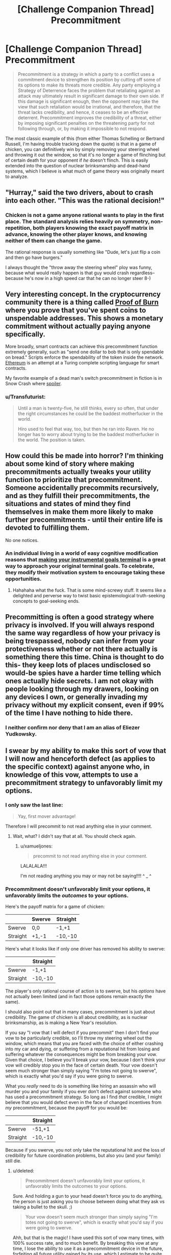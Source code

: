 #+TITLE: [Challenge Companion Thread] Precommitment

* [Challenge Companion Thread] Precommitment
:PROPERTIES:
:Author: alexanderwales
:Score: 15
:DateUnix: 1444259217.0
:DateShort: 2015-Oct-08
:END:
#+begin_quote
  Precommitment is a strategy in which a party to a conflict uses a commitment device to strengthen its position by cutting off some of its options to make its threats more credible. Any party employing a Strategy of Deterrence faces the problem that retaliating against an attack may ultimately result in significant damage to their own side. If this damage is significant enough, then the opponent may take the view that such retaliation would be irrational, and therefore, that the threat lacks credibility, and hence, it ceases to be an effective deterrent. Precommitment improves the credibility of a threat, either by imposing significant penalties on the threatening party for not following through, or, by making it impossible to not respond.
#+end_quote

The most classic example of this (from either Thomas Schelling or Bertrand Russell, I'm having trouble tracking down the quote) is that in a game of chicken, you can definitively win by simply removing your steering wheel and throwing it out the window, so that it's no longer a game of flinching but of certain death for your opponent if /he/ doesn't flinch. This is easily extended into the question of nuclear brinksmanship and dead-hand systems, which I believe is what much of game theory was originally meant to analyze.


** "Hurray," said the two drivers, about to crash into each other. "This was the rational decision!"
:PROPERTIES:
:Author: TimTravel
:Score: 10
:DateUnix: 1444322132.0
:DateShort: 2015-Oct-08
:END:

*** Chicken is not a game anyone rational wants to play in the first place. The standard analysis relies heavily on symmetry, non-repetition, both players knowing the exact payoff matrix in advance, knowing the other player knows, and knowing neither of them can change the game.

The rational response is usually something like "Dude, let's just flip a coin and then go have burgers."

I always thought the "throw away the steering wheel" ploy was funny, because what would really happen is that guy would crash regardless--because he's now in a high speed car that he can no longer steer 8-)
:PROPERTIES:
:Author: DocFuture
:Score: 1
:DateUnix: 1444607776.0
:DateShort: 2015-Oct-12
:END:


** Very interesting concept. In the cryptocurrency community there is a thing called [[https://en.bitcoin.it/wiki/Proof_of_burn][Proof of Burn]] where you prove that you've spent coins to unspendable addresses. This shows a monetary commitment without actually paying anyone specifically.

More broadly, smart contracts can achieve this precommitment function extremely generally, such as "send one dollar to bob that is only spendable on bread." Scripts enforce the spendability of the token inside the network. [[https://www.ethereum.org/][Ethereum]] is an attempt at a Turing complete scripting language for smart contracts.

My favorite example of a dead man's switch precommitment in fiction is in Snow Crash where [[#s][spoiler]].
:PROPERTIES:
:Author: Polycephal_Lee
:Score: 5
:DateUnix: 1444264011.0
:DateShort: 2015-Oct-08
:END:

*** u/Transfuturist:
#+begin_quote
  Until a man is twenty-five, he still thinks, every so often, that under the right circumstances he could be the baddest motherfucker in the world.

  Hiro used to feel that way, too, but then he ran into Raven. He no longer has to worry about trying to be the baddest motherfucker in the world. The position is taken.
#+end_quote
:PROPERTIES:
:Author: Transfuturist
:Score: 5
:DateUnix: 1444270666.0
:DateShort: 2015-Oct-08
:END:


** How could this be made into horror? I'm thinking about some kind of story where making precommitments actually tweaks your utility function to prioritize that precommitment. Someone accidentally precommits recursively, and as they fulfill their precommitments, the situations and states of mind they find themselves in make them more likely to make further precommitments - until their entire life is devoted to fulfilling them.

No one notices.
:PROPERTIES:
:Score: 3
:DateUnix: 1444308471.0
:DateShort: 2015-Oct-08
:END:

*** An individual living in a world of easy cognitive modification reasons that [[http://mindingourway.com/dark-arts-of-rationality/][making your instrumental goals terminal]] is a great way to approach your original terminal goals. To celebrate, they modify their motivation system to encourage taking these opportunities.
:PROPERTIES:
:Author: Transfuturist
:Score: 2
:DateUnix: 1444350362.0
:DateShort: 2015-Oct-09
:END:

**** Hahahaha what the fuck. That is some mind-screwy stuff. It seems like a delighted and perverse way to twist basic epistemological truth-seeking concepts to goal-seeking ends.
:PROPERTIES:
:Score: 1
:DateUnix: 1444361783.0
:DateShort: 2015-Oct-09
:END:


** Precommitting is often a good strategy where privacy is involved. If you will always respond the same way regardless of how your privacy is being trespassed, nobody can infer from your protectiveness whether or not there actually is something there this time. China is thought to do this- they keep lots of places undisclosed so would-be spies have a harder time telling which ones actually hide secrets. I am not okay with people looking through my drawers, looking on any devices I own, or generally invading my privacy without my explicit consent, even if 99% of the time I have nothing to hide there.
:PROPERTIES:
:Author: Cruithne
:Score: 3
:DateUnix: 1444346966.0
:DateShort: 2015-Oct-09
:END:

*** I neither confirm nor deny that I am an alias of Eliezer Yudkowsky.
:PROPERTIES:
:Author: thecommexokid
:Score: 1
:DateUnix: 1444448343.0
:DateShort: 2015-Oct-10
:END:


** I swear by my ability to make this sort of vow that I will now and henceforth defect (as applies to the specific context) against anyone who, in knowledge of this vow, attempts to use a precommitment strategy to unfavorably limit my options.
:PROPERTIES:
:Score: 3
:DateUnix: 1444281556.0
:DateShort: 2015-Oct-08
:END:

*** I only saw the last line:

#+begin_quote
  Yay, first mover advantage!
#+end_quote

Therefore I will precommit to not read anything else in your comment.
:PROPERTIES:
:Author: xamueljones
:Score: 7
:DateUnix: 1444287493.0
:DateShort: 2015-Oct-08
:END:

**** Wait, what? I didn't say that at all. You should check again.
:PROPERTIES:
:Score: 1
:DateUnix: 1444310352.0
:DateShort: 2015-Oct-08
:END:

***** u/xamueljones:
#+begin_quote
  precommit to not read anything else in your comment.
#+end_quote

LALALALA!!!

I'm not reading anything you may or may not be saying!!!! ^ _ ^
:PROPERTIES:
:Author: xamueljones
:Score: 2
:DateUnix: 1444314438.0
:DateShort: 2015-Oct-08
:END:


*** Precommitment doesn't unfavorably limit your options, it unfavorably limits the /outcomes/ to your options.

Here's the payoff matrix for a game of chicken:

|          | Swerve | Straight |
|----------+--------+----------|
| Swerve   | 0,0    | -1,+1    |
| Straight | +1,-1  | -10,-10  |

Here's what it looks like if only one driver has removed his ability to swerve:

|          | Straight |
|----------+----------|
| Swerve   | -1,+1    |
| Straight | -10,-10  |

The player's only rational course of action is to swerve, but his /options/ have not actually been limited (and in fact those options remain exactly the same).

I should also point out that in many cases, precommitment is just about credibility. The game of chicken is all about credibility, as is nuclear brinksmanship, as is making a New Year's resolution.

If you say "I vow that I will defect if you precommit" then I don't find your vow to be particularly credible, so I'll throw my steering wheel out the window, which means that you are faced with the choice of either crashing into my car and dying, or suffering from a reputational hit from losing and suffering whatever the consequences might be from breaking your vow. Given that choice, I believe you'll break your vow, because I don't think your vow will credibly stop you in the face of certain death. Your vow doesn't seem much stronger than simply saying "I'm totes not going to swerve", which is exactly what you'd say if you were going to swerve.

What you /really/ need to do is something like hiring an assassin who will murder you and your family if you ever don't defect against someone who has used a precommitment strategy. So long as I find /that/ credible, I might believe that you would defect even in the face of changed incentives from /my/ precommitment, because the payoff for you would be:

|          | Straight |
|----------+----------|
| Swerve   | -51,+1   |
| Straight | -10,-10  |

Because if you swerve, you not only take the reputational hit and the loss of credibility for future coordination problems, but also you (and your family) still die.
:PROPERTIES:
:Author: alexanderwales
:Score: 3
:DateUnix: 1444326004.0
:DateShort: 2015-Oct-08
:END:

**** u/deleted:
#+begin_quote
  Precommitment doesn't unfavorably limit your options, it unfavorably limits the outcomes to your options.
#+end_quote

Sure. And holding a gun to your head doesn't force you to do anything, the person is just asking you to choose between doing what they ask vs taking a bullet to the skull. ;)

#+begin_quote
  Your vow doesn't seem much stronger than simply saying "I'm totes not going to swerve", which is exactly what you'd say if you were going to swerve.
#+end_quote

Ahh, but that is the magic! I have used this sort of vow many times, with 100% success rate, and to much benefit. By breaking this vow at any time, I lose the ability to use it as a precommitment device in the future, forfeiting all future utility gained by its use, which I estimate to be quite substantial.

Granted, the disutility of death is quite a bit more than that. So no, it would not work in the "throw out steering wheel" case. But it would work for many lesser forms!
:PROPERTIES:
:Score: -1
:DateUnix: 1444353020.0
:DateShort: 2015-Oct-09
:END:


** Does anyone else feel that the rational/lesswrong community use exactly the opposite meaning for precommitment?

With Parfit's Hitchiker, Schelling would precommit to payment by, say, having Ekman tie him up, in order to force him to pay when they get there.

A lesswrongian would just say "I precommit to paying you."

Alternatively a LWian might have said this just before they passed out, just in case a selfish mindreader chances on them before they die.
:PROPERTIES:
:Author: Revisional_Sin
:Score: 2
:DateUnix: 1444478418.0
:DateShort: 2015-Oct-10
:END:
